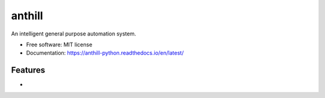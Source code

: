 =======
anthill
=======

|pypi| |build-status| |readthedocs|

.. |pypi| image:: https://img.shields.io/pypi/v/anthill.svg
        :target: https://pypi.python.org/pypi/anthill

.. |build-status| image:: https://img.shields.io/travis/ayushpallav/anthill.svg
        :target: https://travis-ci.com/ayushpallav/anthill
.. |readthedocs| image:: https://readthedocs.org/projects/anthill-python/badge/?version=latest
        :target: https://anthill-python.readthedocs.io/en/latest/
        :alt: Documentation Status


An intelligent general purpose automation system.


* Free software: MIT license
* Documentation: https://anthill-python.readthedocs.io/en/latest/


Features
--------

*
